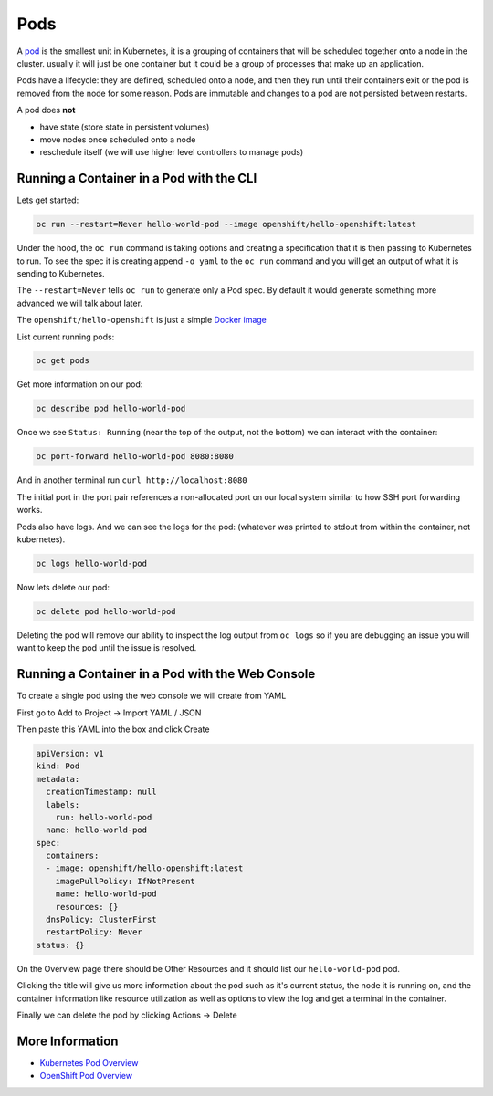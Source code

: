 .. _slate_pods:

####
Pods
####

A `pod <http://kubernetes.io/docs/user-guide/pods/>`_ is the smallest unit in Kubernetes, it is a grouping of containers that will be scheduled
together onto a node in the cluster. usually it will just be one container but it could be a group
of processes that make up an application.

Pods have a lifecycle: they are defined, scheduled onto a node, and then they run until their
containers exit or the pod is removed from the node for some reason. Pods are immutable and changes
to a pod are not persisted between restarts.

A pod does **not**

* have state (store state in persistent volumes)
* move nodes once scheduled onto a node
* reschedule itself (we will use higher level controllers to manage pods)

Running a Container in a Pod with the CLI
^^^^^^^^^^^^^^^^^^^^^^^^^^^^^^^^^^^^^^^^^

Lets get started:

.. code-block:: text

   oc run --restart=Never hello-world-pod --image openshift/hello-openshift:latest

Under the hood, the ``oc run`` command is taking options and creating a specification
that it is then passing to Kubernetes to run. To see the spec it is creating append
``-o yaml`` to the ``oc run`` command and you will get an output of what it is sending
to Kubernetes.

The ``--restart=Never`` tells ``oc run`` to generate only a Pod spec. By default it would
generate something more advanced we will talk about later.

The ``openshift/hello-openshift`` is just a simple
`Docker image <https://hub.docker.com/r/openshift/hello-openshift/>`_

List current running pods:

.. code-block:: text

   oc get pods

Get more information on our pod:

.. code-block:: text

   oc describe pod hello-world-pod

Once we see ``Status: Running`` (near the top of the output, not the bottom) we can interact with the container:

.. code-block:: text

   oc port-forward hello-world-pod 8080:8080

And in another terminal run ``curl http://localhost:8080``

The initial port in the port pair references a non-allocated port on our local system similar to how SSH
port forwarding works.

Pods also have logs.
And we can see the logs for the pod: (whatever was printed to stdout from within the container, not kubernetes).

.. code-block:: text

   oc logs hello-world-pod

Now lets delete our pod:

.. code-block:: text

   oc delete pod hello-world-pod

Deleting the pod will remove our ability to inspect the log output from ``oc logs`` so if you are debugging an issue
you will want to keep the pod until the issue is resolved.

Running a Container in a Pod with the Web Console
^^^^^^^^^^^^^^^^^^^^^^^^^^^^^^^^^^^^^^^^^^^^^^^^^

To create a single pod using the web console we will create from YAML

First go to Add to Project -> Import YAML / JSON


.. image:: /images/slate/add-to-project.png
   :target: /images/slate/add-to-project.png
   :alt: Add to Project


Then paste this YAML into the box and click Create

.. code-block:: yaml

   apiVersion: v1
   kind: Pod
   metadata:
     creationTimestamp: null
     labels:
       run: hello-world-pod
     name: hello-world-pod
   spec:
     containers:
     - image: openshift/hello-openshift:latest
       imagePullPolicy: IfNotPresent
       name: hello-world-pod
       resources: {}
     dnsPolicy: ClusterFirst
     restartPolicy: Never
   status: {}


.. image:: /images/slate/beginnersguide-import-yaml.png
   :target: /images/slate/beginnersguide-import-yaml.png
   :alt: Import YAML


On the Overview page there should be Other Resources and it should list our ``hello-world-pod`` pod.


.. image:: /images/slate/overview-other-resources.png
   :target: /images/slate/overview-other-resources.png
   :alt: Other Resources


Clicking the title will give us more information about the pod such as it's current status, the node it is
running on, and the container information like resource utilization as well as options to view the log and get
a terminal in the container.


.. image:: /images/slate/beginnersguide-hello-world-pod-describe.png
   :target: /images/slate/beginnersguide-hello-world-pod-describe.png
   :alt: Hello World Pod


Finally we can delete the pod by clicking Actions -> Delete


.. image:: /images/slate/actions-delete-pod.png
   :target: /images/slate/actions-delete-pod.png
   :alt: Pod Actions


More Information
^^^^^^^^^^^^^^^^


* `Kubernetes Pod Overview <https://kubernetes.io/docs/concepts/workloads/pods/pod-overview/>`_
* `OpenShift Pod Overview <https://docs.openshift.org/latest/architecture/core_concepts/pods_and_services.html>`_
